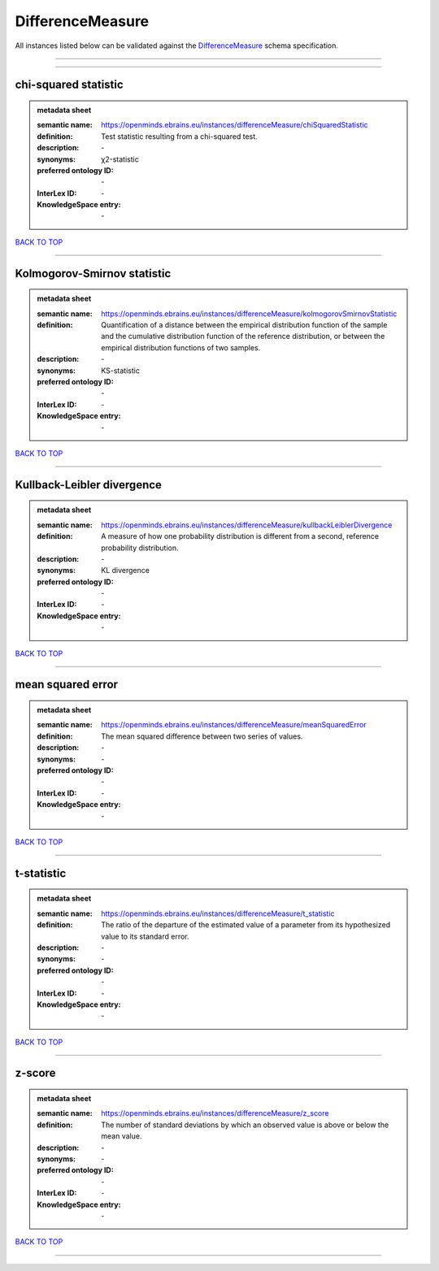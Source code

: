 #################
DifferenceMeasure
#################

All instances listed below can be validated against the `DifferenceMeasure <https://openminds-documentation.readthedocs.io/en/latest/specifications/controlledTerms/differenceMeasure.html>`_ schema specification.

------------

------------

chi-squared statistic
---------------------

.. admonition:: metadata sheet

   :semantic name: https://openminds.ebrains.eu/instances/differenceMeasure/chiSquaredStatistic
   :definition: Test statistic resulting from a chi-squared test.
   :description: \-

   :synonyms: χ2-statistic
   :preferred ontology ID: \-
   :InterLex ID: \-
   :KnowledgeSpace entry: \-

`BACK TO TOP <differenceMeasure_>`_

------------

Kolmogorov-Smirnov statistic
----------------------------

.. admonition:: metadata sheet

   :semantic name: https://openminds.ebrains.eu/instances/differenceMeasure/kolmogorovSmirnovStatistic
   :definition: Quantification of a distance between the empirical distribution function of the sample and the cumulative distribution function of the reference distribution, or between the empirical distribution functions of two samples.
   :description: \-

   :synonyms: KS-statistic
   :preferred ontology ID: \-
   :InterLex ID: \-
   :KnowledgeSpace entry: \-

`BACK TO TOP <differenceMeasure_>`_

------------

Kullback-Leibler divergence
---------------------------

.. admonition:: metadata sheet

   :semantic name: https://openminds.ebrains.eu/instances/differenceMeasure/kullbackLeiblerDivergence
   :definition: A measure of how one probability distribution is different from a second, reference probability distribution.
   :description: \-

   :synonyms: KL divergence
   :preferred ontology ID: \-
   :InterLex ID: \-
   :KnowledgeSpace entry: \-

`BACK TO TOP <differenceMeasure_>`_

------------

mean squared error
------------------

.. admonition:: metadata sheet

   :semantic name: https://openminds.ebrains.eu/instances/differenceMeasure/meanSquaredError
   :definition: The mean squared difference between two series of values.
   :description: \-

   :synonyms: \-
   :preferred ontology ID: \-
   :InterLex ID: \-
   :KnowledgeSpace entry: \-

`BACK TO TOP <differenceMeasure_>`_

------------

t-statistic
-----------

.. admonition:: metadata sheet

   :semantic name: https://openminds.ebrains.eu/instances/differenceMeasure/t_statistic
   :definition: The ratio of the departure of the estimated value of a parameter from its hypothesized value to its standard error.
   :description: \-

   :synonyms: \-
   :preferred ontology ID: \-
   :InterLex ID: \-
   :KnowledgeSpace entry: \-

`BACK TO TOP <differenceMeasure_>`_

------------

z-score
-------

.. admonition:: metadata sheet

   :semantic name: https://openminds.ebrains.eu/instances/differenceMeasure/z_score
   :definition: The number of standard deviations by which an observed value is above or below the mean value.
   :description: \-

   :synonyms: \-
   :preferred ontology ID: \-
   :InterLex ID: \-
   :KnowledgeSpace entry: \-

`BACK TO TOP <differenceMeasure_>`_

------------

